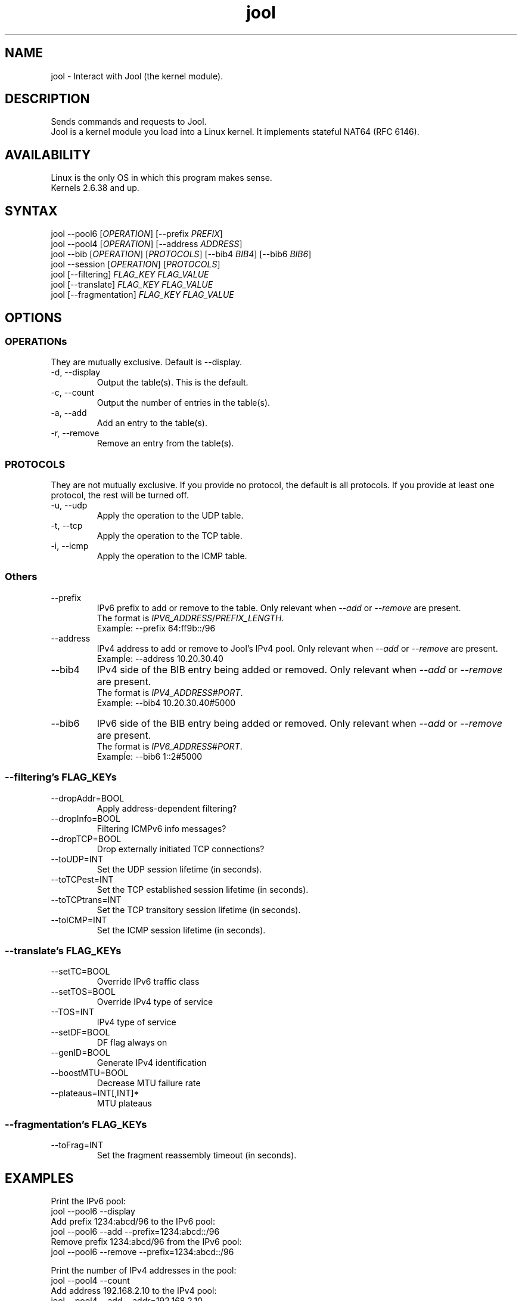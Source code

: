./" Manpage for jool's userspace app.
./" Report bugs to jool@nic.mx.

.TH jool 8 2014-01-29 v3.1.0 "Jool's Userspace Application"

.SH NAME
jool - Interact with Jool (the kernel module).

.SH DESCRIPTION
Sends commands and requests to Jool.
.br
Jool is a kernel module you load into a Linux kernel. It implements stateful NAT64 (RFC 6146).

.SH AVAILABILITY
Linux is the only OS in which this program makes sense.
.br
Kernels 2.6.38 and up.

.SH SYNTAX
.RI "jool --pool6 [" OPERATION "] [--prefix " PREFIX ]
.br
.RI "jool --pool4 [" OPERATION "] [--address " ADDRESS ]
.br
.RI "jool --bib [" OPERATION "] [" PROTOCOLS "] [--bib4 " BIB4 "] [--bib6 " BIB6 ]
.br
.RI "jool --session [" OPERATION "] [" PROTOCOLS ]
.br
.RI "jool [--filtering] " "FLAG_KEY FLAG_VALUE"
.br
.RI "jool [--translate] " "FLAG_KEY FLAG_VALUE"
.br
.RI "jool [--fragmentation] " "FLAG_KEY FLAG_VALUE"

.SH OPTIONS

.SS OPERATIONs
They are mutually exclusive. Default is --display.
.IP "-d, --display"
Output the table(s). This is the default.
.IP "-c, --count"
Output the number of entries in the table(s).
.IP "-a, --add"
Add an entry to the table(s).
.IP "-r, --remove"
Remove an entry from the table(s).

.SS PROTOCOLS
They are not mutually exclusive. If you provide no protocol, the default is all protocols. If you provide at least one protocol, the rest will be turned off.
.IP "-u, --udp"
Apply the operation to the UDP table.
.IP "-t, --tcp"
Apply the operation to the TCP table.
.IP "-i, --icmp"
Apply the operation to the ICMP table.

.SS Others
.IP --prefix
.RI "IPv6 prefix to add or remove to the table. Only relevant when " --add " or " --remove " are present."
.br
.RI "The format is " IPV6_ADDRESS / PREFIX_LENGTH "."
.br
Exampĺe: --prefix 64:ff9b::/96
.IP --address
.RI "IPv4 address to add or remove to Jool's IPv4 pool. Only relevant when " --add " or " --remove " are present."
.br
Exampĺe: --address 10.20.30.40
.IP --bib4
.RI "IPv4 side of the BIB entry being added or removed. Only relevant when " --add " or " --remove " are present."
.br
.RI "The format is " IPV4_ADDRESS # PORT "."
.br
Exampĺe: --bib4 10.20.30.40#5000
.IP --bib6
.RI "IPv6 side of the BIB entry being added or removed. Only relevant when " --add " or " --remove " are present."
.br
.RI "The format is " IPV6_ADDRESS # PORT "."
.br
Exampĺe: --bib6 1::2#5000

.SS "--filtering's FLAG_KEYs"
.IP --dropAddr=BOOL
Apply address-dependent filtering?
.IP --dropInfo=BOOL
Filtering ICMPv6 info messages?
.IP --dropTCP=BOOL
Drop externally initiated TCP connections?
.IP --toUDP=INT
Set the UDP session lifetime (in seconds).
.IP --toTCPest=INT
Set the TCP established session lifetime (in seconds).
.IP --toTCPtrans=INT
Set the TCP transitory session lifetime (in seconds).
.IP --toICMP=INT
Set the ICMP session lifetime (in seconds).

.SS "--translate's FLAG_KEYs"
.IP --setTC=BOOL
Override IPv6 traffic class
.IP --setTOS=BOOL
Override IPv4 type of service
.IP --TOS=INT
IPv4 type of service
.IP --setDF=BOOL
DF flag always on
.IP --genID=BOOL
Generate IPv4 identification
.IP --boostMTU=BOOL
Decrease MTU failure rate
.IP --plateaus=INT[,INT]*
MTU plateaus

.SS "--fragmentation's FLAG_KEYs"
.IP --toFrag=INT
Set the fragment reassembly timeout (in seconds).

.SH EXAMPLES
Print the IPv6 pool:
.br
	jool --pool6 --display
.br
Add prefix 1234:abcd/96 to the IPv6 pool:
.br
	jool --pool6 --add --prefix=1234:abcd::/96
.br
Remove prefix 1234:abcd/96 from the IPv6 pool:
.br
	jool --pool6 --remove --prefix=1234:abcd::/96
.P
Print the number of IPv4 addresses in the pool:
.br
	jool --pool4 --count
.br
Add address 192.168.2.10 to the IPv4 pool:
.br
	jool --pool4 --add --addr=192.168.2.10
.br
Remove address 192.168.2.10 from the IPv4 pool:
.br
	jool --pool4 --remove --addr=192.168.2.10
.P
Print the Binding Information Base (BIB):
.br
	jool --bib
.br
Add a binding to the BIB:
.br
	jool --bib --add --bib4=192.168.2.1#11 --bib6=1::1#22
.br
Remove a binding from the BIB:
.br
	jool --bib --remove --bib4=192.168.2.1#11
.br
	or
.br
	jool --bib --remove --bib6=1::1#22
.P
Print the session table:
.br
	jool --session
.P
Print the "Filtering and Updating" step's configuration:
.br
	jool --filtering
.br
Change some "Filtering and Updating" configuration value:
.br
	jool --filtering --dropAddr ON
.P
Print the "Translating the packet" step's configuration:
.br
	jool --translate
.br
Change some "Translating the packet" configuration value:
.br
	jool --translate --TOS 123

.SH NOTES
TRUE, FALSE, 1, 0, YES, NO, ON and OFF are all valid booleans. You can mix case too.

.SH EXIT STATUS
Zero on success, non-zero on failure.

.SH AUTHOR
NIC Mexico & ITESM

.SH REPORTING BUGS
Our issue tracker is https://github.com/NICMx/NAT64/issues.
If you want to mail us instead, use jool@nic.mx.

.SH COPYRIGHT
Copyright 2014 NIC Mexico.
.br
License: GPLv3+ (GNU GPL version 3 or later)
.br
This is free software: you are free  to  change  and  redistribute  it.
There is NO WARRANTY, to the extent permitted by law.

.SH SEE ALSO
http://www.jool.mx
.br
http://www.jool.mx/userspace-app.html

